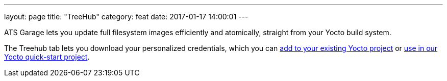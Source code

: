---
layout: page
title: "TreeHub"
category: feat
date: 2017-01-17 14:00:01
---

ATS Garage lets you update full filesystem images efficiently and atomically, straight from your Yocto build system.

The Treehub tab lets you download your personalized credentials, which you can link:../start-yocto/adding-ostree-updates-to-your-existing-yocto-project.html[add to your existing Yocto project] or link:../start-yocto/your-first-ostreeenabled-yocto-project.html[use in our Yocto quick-start project].


